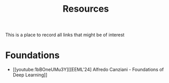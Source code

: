 #+macro: youtube @@html:<div class="org-youtube"><iframe src="https://www.youtube-nocookie.com/embed/$1" allowfullscreen title="YouTube Video"></iframe></div>@@
#+macro: hf [[https://huggingface.co/$1][$1]]
#+macro: arxiv [[https://arxiv.org/abs/$1][$2]]

#+title: Resources

This is a place to record all links that might be of interest

* Foundations
- [[youtube:1bBOneUMu3Y][[EEML'24] Alfredo Canziani - Foundations of Deep Learning]]
